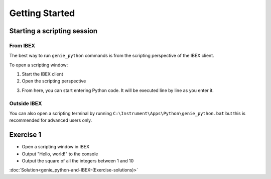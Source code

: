 Getting Started
###############

Starting a scripting session
============================

From IBEX
---------

The best way to run ``genie_python`` commands is from the scripting perspective of the IBEX client.

To open a scripting window:

1. Start the IBEX client
2. Open the scripting perspective

.. image:: genie_python_and_ibex/OpenTheScriptingPerspective.png

3. From here, you can start entering Python code. It will be executed line by line as you enter it.

Outside IBEX
------------

You can also open a scripting terminal by running ``C:\Instrument\Apps\Python\genie_python.bat`` but this is recommended for advanced users only.

**Exercise 1**
==============

- Open a scripting window in IBEX
- Output "Hello, world!" to the console
- Output the square of all the integers between 1 and 10

:doc:`Solution<genie_python-and-IBEX-(Exercise-solutions)>`

